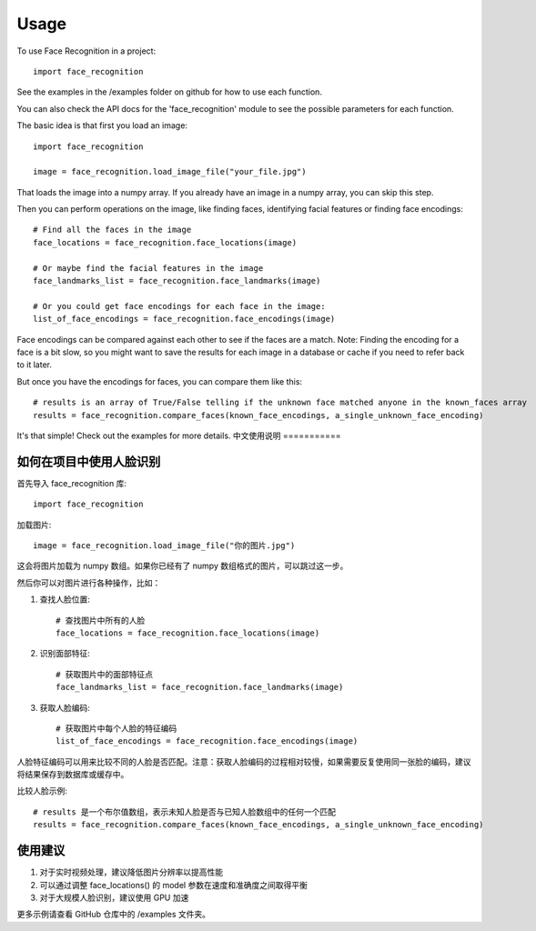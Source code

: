 =====
Usage
=====

To use Face Recognition in a project::

    import face_recognition

See the examples in the /examples folder on github for how to use each function.

You can also check the API docs for the 'face_recognition' module to see the possible parameters for each function.

The basic idea is that first you load an image::

    import face_recognition

    image = face_recognition.load_image_file("your_file.jpg")

That loads the image into a numpy array. If you already have an image in a numpy array, you can skip this step.

Then you can perform operations on the image, like finding faces, identifying facial features or finding face encodings::

    # Find all the faces in the image
    face_locations = face_recognition.face_locations(image)

    # Or maybe find the facial features in the image
    face_landmarks_list = face_recognition.face_landmarks(image)

    # Or you could get face encodings for each face in the image:
    list_of_face_encodings = face_recognition.face_encodings(image)

Face encodings can be compared against each other to see if the faces are a match. Note: Finding the encoding for a face
is a bit slow, so you might want to save the results for each image in a database or cache if you need to refer back to
it later.

But once you have the encodings for faces, you can compare them like this::

    # results is an array of True/False telling if the unknown face matched anyone in the known_faces array
    results = face_recognition.compare_faces(known_face_encodings, a_single_unknown_face_encoding)

It's that simple! Check out the examples for more details.
中文使用说明
===========

如何在项目中使用人脸识别
--------------------

首先导入 face_recognition 库::

    import face_recognition

加载图片::

    image = face_recognition.load_image_file("你的图片.jpg")

这会将图片加载为 numpy 数组。如果你已经有了 numpy 数组格式的图片，可以跳过这一步。

然后你可以对图片进行各种操作，比如：

1. 查找人脸位置::

    # 查找图片中所有的人脸
    face_locations = face_recognition.face_locations(image)

2. 识别面部特征::

    # 获取图片中的面部特征点
    face_landmarks_list = face_recognition.face_landmarks(image)

3. 获取人脸编码::

    # 获取图片中每个人脸的特征编码
    list_of_face_encodings = face_recognition.face_encodings(image)

人脸特征编码可以用来比较不同的人脸是否匹配。注意：获取人脸编码的过程相对较慢，如果需要反复使用同一张脸的编码，建议将结果保存到数据库或缓存中。

比较人脸示例::

    # results 是一个布尔值数组，表示未知人脸是否与已知人脸数组中的任何一个匹配
    results = face_recognition.compare_faces(known_face_encodings, a_single_unknown_face_encoding)

使用建议
-------

1. 对于实时视频处理，建议降低图片分辨率以提高性能
2. 可以通过调整 face_locations() 的 model 参数在速度和准确度之间取得平衡
3. 对于大规模人脸识别，建议使用 GPU 加速

更多示例请查看 GitHub 仓库中的 /examples 文件夹。